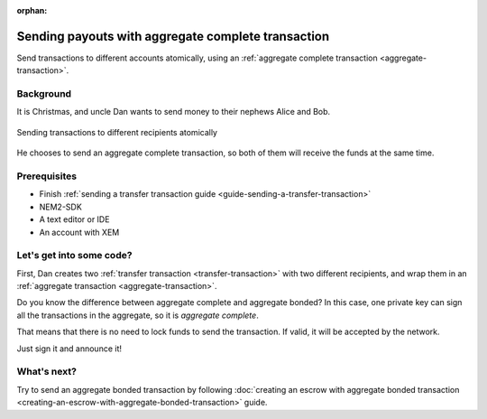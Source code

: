 :orphan:

###################################################
Sending payouts with aggregate complete transaction
###################################################

Send transactions to different accounts atomically, using an :ref:`aggregate complete transaction <aggregate-transaction>`.

**********
Background
**********

It is Christmas, and uncle Dan wants to send money to their nephews Alice and Bob.

.. figure:: ../../resources/images/guides-transactions-sending-payouts.png
    :align: center
    :width: 450px

    Sending transactions to different recipients atomically

He chooses to send an aggregate complete transaction, so both of them will receive the funds at the same time.

*************
Prerequisites
*************

- Finish :ref:`sending a transfer transaction guide <guide-sending-a-transfer-transaction>`
- NEM2-SDK
- A text editor or IDE
- An account with XEM

*************************
Let's get into some code?
*************************

First, Dan creates two :ref:`transfer transaction <transfer-transaction>` with two different recipients, and wrap them in an :ref:`aggregate transaction <aggregate-transaction>`.

.. example-code::

    .. literalinclude:: ../../resources/examples/typescript/transaction/SendingPayoutsWithAggregateCompleteTransaction.ts
        :language: typescript
        :lines:  22-46

    .. literalinclude:: ../../resources/examples/java/src/test/java/nem2/guides/examples/transaction/SendingPayoutsWithAggregateCompleteTransaction.java
        :language: java
        :lines:  40-74

    .. literalinclude:: ../../resources/examples/javascript/transaction/SendingPayoutsWithAggregateCompleteTransaction.js
        :language: javascript
        :lines:  28-52

Do you know the difference between aggregate complete and aggregate bonded? In this case, one private key can sign all the transactions in the aggregate, so it is *aggregate complete*.

That means that there is no need to lock funds to send the transaction. If valid, it will be accepted by the network.

Just sign it and announce it!

.. example-code::

    .. literalinclude:: ../../resources/examples/typescript/transaction/SendingPayoutsWithAggregateCompleteTransaction.ts
        :language: typescript
        :lines:  47-

    .. literalinclude:: ../../resources/examples/java/src/test/java/nem2/guides/examples/transaction/SendingPayoutsWithAggregateCompleteTransaction.java
        :language: java
        :lines:  75-80

    .. literalinclude:: ../../resources/examples/javascript/transaction/SendingPayoutsWithAggregateCompleteTransaction.js
        :language: javascript
        :lines:  53-

************
What's next?
************

Try to send an aggregate bonded transaction by following :doc:`creating an escrow with aggregate bonded transaction <creating-an-escrow-with-aggregate-bonded-transaction>` guide.